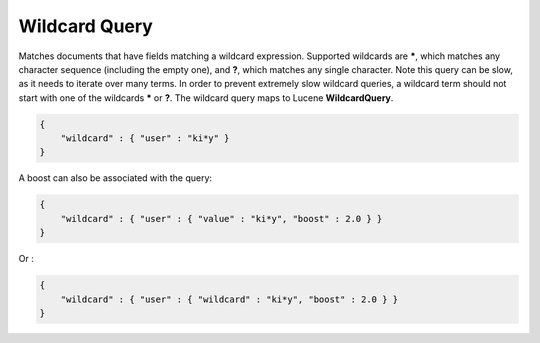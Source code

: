 .. _es-guide-reference-query-dsl-wildcard-query:

==============
Wildcard Query
==============

Matches documents that have fields matching a wildcard expression. Supported wildcards are *****, which matches any character sequence (including the empty one), and **?**, which matches any single character. Note this query can be slow, as it needs to iterate over many terms. In order to prevent extremely slow wildcard queries, a wildcard term should not start with one of the wildcards ***** or **?**. The wildcard query maps to Lucene **WildcardQuery**.


.. code-block:: js


    {
        "wildcard" : { "user" : "ki*y" }
    }


A boost can also be associated with the query:


.. code-block:: js


    {
        "wildcard" : { "user" : { "value" : "ki*y", "boost" : 2.0 } }
    }    


Or :


.. code-block:: js


    {
        "wildcard" : { "user" : { "wildcard" : "ki*y", "boost" : 2.0 } }
    }    


